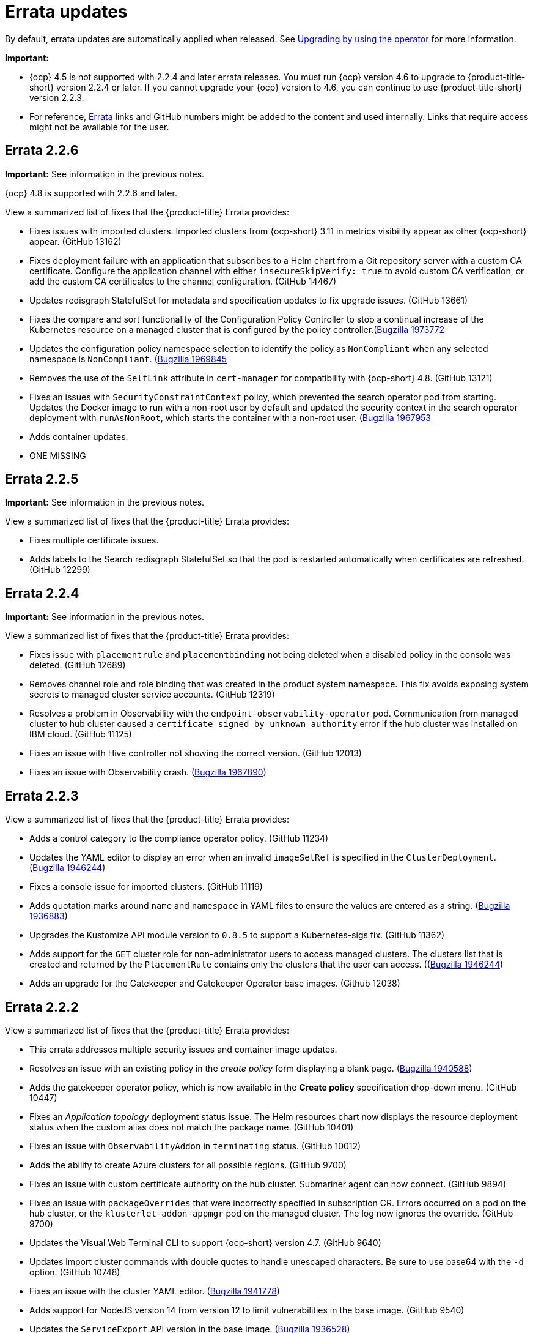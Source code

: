[#errata-updates]
= Errata updates

By default, errata updates are automatically applied when released. See link:../install/upgrade_hub.adoc#upgrading-by-using-the-operator[Upgrading by using the operator] for more information.

*Important:* 

- {ocp} 4.5 is not supported with 2.2.4 and later errata releases. You must run {ocp} version 4.6 to upgrade to {product-title-short} version 2.2.4 or later. If you cannot upgrade your {ocp} version to 4.6, you can continue to use {product-title-short} version 2.2.3. 

- For reference, link:https://access.redhat.com/errata/#/[Errata] links and GitHub numbers might be added to the content and used internally. Links that require access might not be available for the user.

== Errata 2.2.6

*Important:* See information in the previous notes.

{ocp} 4.8 is supported with 2.2.6 and later. 

View a summarized list of fixes that the {product-title} Errata provides:

* Fixes issues with imported clusters. Imported clusters from {ocp-short} 3.11 in metrics visibility appear as other {ocp-short} appear. (GitHub 13162)

* Fixes deployment failure with an application that subscribes to a Helm chart from a Git repository server with a custom CA certificate. Configure the application channel with either `insecureSkipVerify: true` to avoid custom CA verification, or add the custom CA certificates to the channel configuration. (GitHub 14467)

* Updates redisgraph StatefulSet for metadata and specification updates to fix upgrade issues. (GitHub 13661)

* Fixes the compare and sort functionality of the Configuration Policy Controller to stop a continual increase of the Kubernetes resource on a managed cluster that is configured by the policy controller.(https://bugzilla.redhat.com/show_bug.cgi?id=1973772[Bugzilla 1973772]

* Updates the configuration policy namespace selection to identify the policy as `NonCompliant` when any selected namespace is `NonCompliant`. (https://bugzilla.redhat.com/show_bug.cgi?id=1969845[Bugzilla 1969845]

* Removes the use of the `SelfLink` attribute in `cert-manager` for compatibility with {ocp-short} 4.8. (GitHub 13121)

* Fixes an issues with `SecurityConstraintContext` policy, which prevented the search operator pod from starting. Updates the Docker image to run with a non-root user by default and updated the security context in the search operator deployment with `runAsNonRoot`, which starts the container with a non-root user. (https://bugzilla.redhat.com/show_bug.cgi?id=1967953[Bugzilla 1967953]

* Adds container updates.

* ONE MISSING

== Errata 2.2.5

*Important:* See information in the previous notes.

View a summarized list of fixes that the {product-title} Errata provides:

* Fixes multiple certificate issues.

* Adds labels to the Search redisgraph StatefulSet so that the pod is restarted automatically when certificates are refreshed. (GitHub 12299)

== Errata 2.2.4

*Important:* See information in the previous notes.

View a summarized list of fixes that the {product-title} Errata provides:

* Fixes issue with `placementrule` and `placementbinding` not being deleted when a disabled policy in the console was deleted. (GitHub 12689)

* Removes channel role and role binding that was created in the product system namespace. This fix avoids exposing system secrets to managed cluster service accounts. (GitHub 12319)

* Resolves a problem in Observability with the `endpoint-observability-operator` pod. Communication from managed cluster to hub cluster caused a `certificate signed by unknown authority` error if the hub cluster was installed on IBM cloud. (GitHub 11125)

* Fixes an issue with Hive controller not showing the correct version. (GitHub 12013)

* Fixes an issue with Observability crash. (https://bugzilla.redhat.com/show_bug.cgi?id=1967890[Bugzilla 1967890])

== Errata 2.2.3

View a summarized list of fixes that the {product-title} Errata provides:

* Adds a control category to the compliance operator policy. (GitHub 11234)

* Updates the YAML editor to display an error when an invalid `imageSetRef` is specified in the `ClusterDeployment`. (https://bugzilla.redhat.com/show_bug.cgi?id=1946244[Bugzilla 1946244])

* Fixes a console issue for imported clusters. (GitHub 11119)

* Adds quotation marks around `name` and `namespace` in YAML files to ensure the values are entered as a string. (https://bugzilla.redhat.com/show_bug.cgi?id=1936883[Bugzilla 1936883])

* Upgrades the Kustomize API module version to `0.8.5` to support a Kubernetes-sigs fix. (GitHub 11362)

* Adds support for the `GET` cluster role for non-administrator users to access managed clusters. The clusters list that is created and returned by the `PlacementRule` contains only the clusters that the user can access. ((https://bugzilla.redhat.com/show_bug.cgi?id=1949225)[Bugzilla 1946244])

* Adds an upgrade for the Gatekeeper and Gatekeeper Operator base images. (Github 12038) 

== Errata 2.2.2

View a summarized list of fixes that the {product-title} Errata provides:

* This errata addresses multiple security issues and container image updates. 
//CVEs: Do not link.

* Resolves an issue with an existing policy in the _create policy_ form displaying a blank page. (https://bugzilla.redhat.com/show_bug.cgi?id=1940588[Bugzilla 1940588])

* Adds the gatekeeper operator policy, which is now available in the **Create policy** specification drop-down menu. (GitHub 10447)

* Fixes an _Application topology_ deployment status issue. The Helm resources chart now displays the resource deployment status when the custom alias does not match the package name. (GitHub 10401)

* Fixes an issue with `ObservabilityAddon` in `terminating` status. (GitHub 10012)

* Adds the ability to create Azure clusters for all possible regions. (GitHub 9700)

* Fixes an issue with custom certificate authority on the hub cluster. Submariner agent can now connect. (GitHub 9894)

* Fixes an issue with `packageOverrides` that were incorrectly specified in subscription CR. Errors occurred on a pod on the hub cluster, or the `klusterlet-addon-appmgr` pod on the managed cluster. The log now ignores the override. (GitHub 9700)

* Updates the Visual Web Terminal CLI to support {ocp-short} version 4.7. (GitHub 9640)

* Updates import cluster commands with double quotes to handle unescaped characters. Be sure to use base64 with the `-d` option. (GitHub 10748)

* Fixes an issue with the cluster YAML editor. (https://bugzilla.redhat.com/show_bug.cgi?id=1941778[Bugzilla 1941778])

* Adds support for NodeJS version 14 from version 12 to limit vulnerabilities in the base image. (GitHub 9540)

* Updates the `ServiceExport` API version in the base image. (https://bugzilla.redhat.com/show_bug.cgi?id=1936528[Bugzilla 1936528])

* Fixes a bare metal asset issue where assets that were originally referenced in `clusterdeployment` could not be reused for another `clusterdeployment`. (GitHub 9272)

* Fixes a bare metal issue that caused updates too frequently. (GitHub 9463)

* Changes the Application management default reconcile rate to 15 minutes. The reconcile rate is also now configurable. (GitHub 10644)

* Fixes resource issues with the default alert manager by removing the `KubeAPIServerLatency` rule. (GitHub 10693)

* Updates role-based access control. Added authorization for the `Viewer` role to create and delete the `ManagedClusterView` resource, and added authorization for `cluster-manager-admin` users to `get` and view logs for pods. (GitHub 11243, 11242)

== Errata 2.2.1

View a summarized list of {product-title} Errata 2.2.1 updates:

This errata release delivers a new set of container images.

